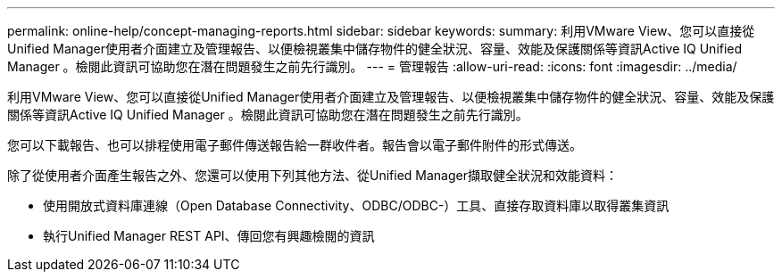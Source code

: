 ---
permalink: online-help/concept-managing-reports.html 
sidebar: sidebar 
keywords:  
summary: 利用VMware View、您可以直接從Unified Manager使用者介面建立及管理報告、以便檢視叢集中儲存物件的健全狀況、容量、效能及保護關係等資訊Active IQ Unified Manager 。檢閱此資訊可協助您在潛在問題發生之前先行識別。 
---
= 管理報告
:allow-uri-read: 
:icons: font
:imagesdir: ../media/


[role="lead"]
利用VMware View、您可以直接從Unified Manager使用者介面建立及管理報告、以便檢視叢集中儲存物件的健全狀況、容量、效能及保護關係等資訊Active IQ Unified Manager 。檢閱此資訊可協助您在潛在問題發生之前先行識別。

您可以下載報告、也可以排程使用電子郵件傳送報告給一群收件者。報告會以電子郵件附件的形式傳送。

除了從使用者介面產生報告之外、您還可以使用下列其他方法、從Unified Manager擷取健全狀況和效能資料：

* 使用開放式資料庫連線（Open Database Connectivity、ODBC/ODBC-）工具、直接存取資料庫以取得叢集資訊
* 執行Unified Manager REST API、傳回您有興趣檢閱的資訊

